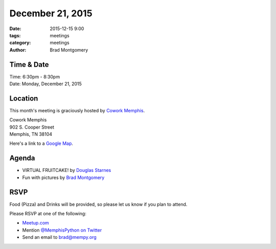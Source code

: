 December 21, 2015
#################

:date: 2015-12-15 9:00
:tags: meetings
:category: meetings
:author: Brad Montgomery


Time & Date
-----------

| Time: 6:30pm - 8:30pm
| Date: Monday, December 21, 2015


Location
--------

This month's meeting is graciously hosted by `Cowork Memphis <http://coworkmemphis.com/>`_.

| Cowork Memphis
| 902 S. Cooper Street
| Memphis, TN 38104

Here's a link to a `Google Map <http://goo.gl/1D8dbU>`_.


Agenda
------

* VIRTUAL FRUITCAKE! by `Douglas Starnes <https://twitter.com/poweredbyaltnet>`_
* Fun with pictures by `Brad Montgomery <https://twitter.com/bkmontgomery>`_


RSVP
----

Food (Pizza) and Drinks will be provided, so please let us know if you plan to attend.

Please RSVP at one of the following:

* `Meetup.com <http://www.meetup.com/memphis-technology-user-groups/events/227148441/>`_
* Mention `@MemphisPython on Twitter <http://twitter.com/memphispython>`_
* Send an email to `brad@mempy.org <mailto:brad@mempy.org>`_
